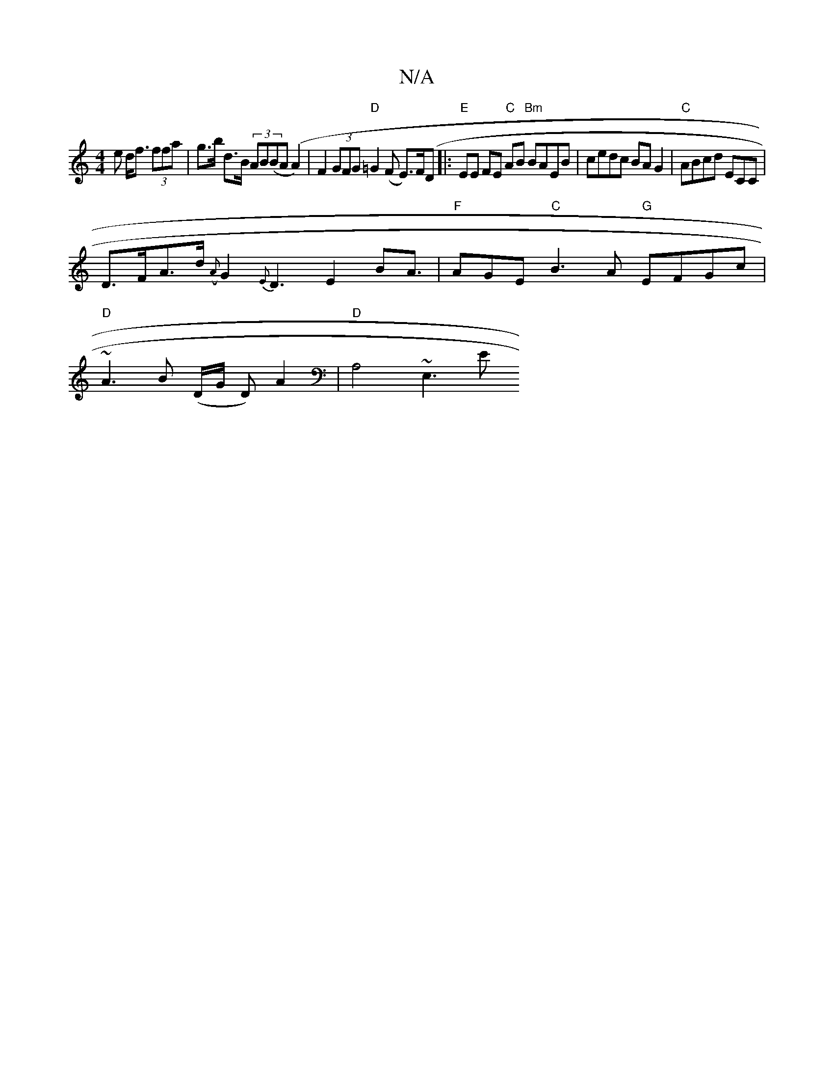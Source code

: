 X:1
T:N/A
M:4/4
R:N/A
K:Cmajor
>e d<f (3ffa | g>b d>B (3AB(BA(A2)|F2(3GFG "D" =G2 (F E>)F(D|:"E"EE FE "C" AB "Bm"BAEB|cedc BAG2|"C" ABcd ECéC |
D>FA>d ({A}G2{E}D3E2B==A>| "F" A2GE "C"B3A "G"EFGc|
"D"~A3B (D/G/ D) A2| "D" A,4~E,3 E 